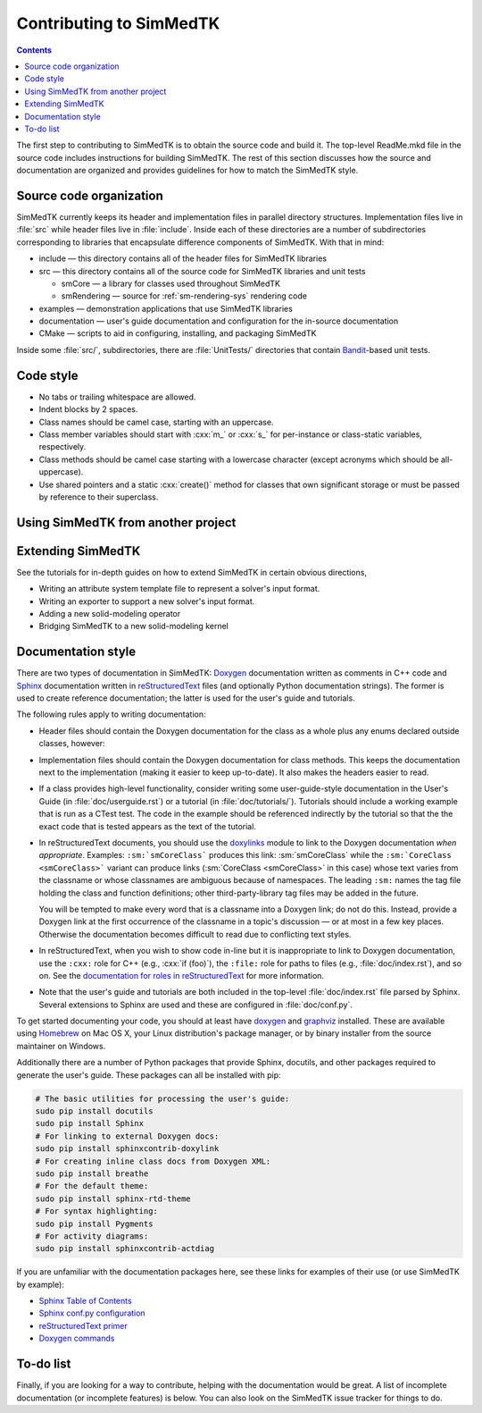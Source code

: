 ********************
Contributing to SimMedTK
********************

.. role:: cxx(code)
   :language: c++

.. contents::

The first step to contributing to SimMedTK is to obtain the source code and build it.
The top-level ReadMe.mkd file in the source code includes instructions for building SimMedTK.
The rest of this section discusses how the source and documentation are organized
and provides guidelines for how to match the SimMedTK style.

Source code organization
========================

SimMedTK currently keeps its header and implementation files in parallel directory structures.
Implementation files live in :file:`src` while header files live in :file:`include`.
Inside each of these directories are a number of subdirectories corresponding to
libraries that encapsulate difference components of SimMedTK.
With that in mind:

* include — this directory contains all of the header files for SimMedTK libraries
* src — this directory contains all of the source code for SimMedTK libraries and unit tests

  * smCore — a library for classes used throughout SimMedTK
  * smRendering — source for :ref:`sm-rendering-sys` rendering code

* examples — demonstration applications that use SimMedTK libraries
* documentation — user's guide documentation and configuration for the in-source documentation
* CMake — scripts to aid in configuring, installing, and packaging SimMedTK


Inside some :file:`src/`, subdirectories, there are :file:`UnitTests/` directories that
contain Bandit_-based unit tests.

.. _Bandit: http://banditcpp.org/

Code style
==========

* No tabs or trailing whitespace are allowed.
* Indent blocks by 2 spaces.
* Class names should be camel case, starting with an uppercase.
* Class member variables should start with :cxx:`m_` or :cxx:`s_` for per-instance or class-static variables, respectively.
* Class methods should be camel case starting with a lowercase character (except acronyms which should be all-uppercase).
* Use shared pointers and a static :cxx:`create()` method for classes that own significant storage or must be passed by
  reference to their superclass.

Using SimMedTK from another project
===================================

.. todo::

  SimMedTK does not currently export an SimMedTKConfig.cmake file like it should.

Extending SimMedTK
==================

See the tutorials for in-depth guides on how to extend SimMedTK
in certain obvious directions,

* Writing an attribute system template file to represent a solver's input format.
* Writing an exporter to support a new solver's input format.
* Adding a new solid-modeling operator
* Bridging SimMedTK to a new solid-modeling kernel

Documentation style
===================

There are two types of documentation in SimMedTK:
Doxygen_ documentation written as comments in C++ code and
Sphinx_ documentation written in reStructuredText_ files (and optionally Python documentation strings).
The former is used to create reference documentation; the latter is used for the user's guide and tutorials.

The following rules apply to writing documentation:

* Header files should contain the Doxygen documentation for the class as a whole plus any enums declared outside classes, however:
* Implementation files should contain the Doxygen documentation for class methods.
  This keeps the documentation next to the implementation (making it easier to keep up-to-date).
  It also makes the headers easier to read.
* If a class provides high-level functionality, consider writing some user-guide-style documentation
  in the User's Guide (in :file:`doc/userguide.rst`) or a tutorial (in :file:`doc/tutorials/`).
  Tutorials should include a working example that is run as a CTest test.
  The code in the example should be referenced indirectly by the tutorial so that
  the the exact code that is tested appears as the text of the tutorial.
* In reStructuredText documents, you should use the doxylinks_ module to link to
  the Doxygen documentation *when appropriate*.
  Examples:
  ``:sm:`smCoreClass``` produces this link: :sm:`smCoreClass` while the
  ``:sm:`CoreClass <smCoreClass>``` variant can produce
  links (:sm:`CoreClass <smCoreClass>` in this case) whose text varies from the classname
  or whose classnames are ambiguous because of namespaces.
  The leading ``:sm:`` names the tag file holding the class and function definitions;
  other third-party-library tag files may be added in the future.

  You will be tempted to make every word that is a classname into a Doxygen link; do not do this.
  Instead, provide a Doxygen link at the first occurrence of the classname in a topic's
  discussion — or at most in a few key places. Otherwise the documentation becomes difficult to read
  due to conflicting text styles.
* In reStructuredText, when you wish to show code in-line but it is inappropriate to link to Doxygen documentation,
  use the ``:cxx:`` role for C++ (e.g., :cxx:`if (foo)`), the ``:file:`` role for paths to files (e.g., :file:`doc/index.rst`), and so on.
  See the `documentation for roles in reStructuredText`_ for more information.
* Note that the user's guide and tutorials are both included in the top-level :file:`doc/index.rst` file
  parsed by Sphinx.
  Several extensions to Sphinx are used and these are configured in :file:`doc/conf.py`.

To get started documenting your code, you should at least have doxygen_ and graphviz_ installed.
These are available using Homebrew_ on Mac OS X, your Linux distribution's package manager, or by binary
installer from the source maintainer on Windows.

Additionally there are a number of Python packages that provide Sphinx, docutils, and other packages required
to generate the user's guide.
These packages can all be installed with pip:

.. highlight:: sh
.. code-block:: sh

  # The basic utilities for processing the user's guide:
  sudo pip install docutils
  sudo pip install Sphinx
  # For linking to external Doxygen docs:
  sudo pip install sphinxcontrib-doxylink
  # For creating inline class docs from Doxygen XML:
  sudo pip install breathe
  # For the default theme:
  sudo pip install sphinx-rtd-theme
  # For syntax highlighting:
  sudo pip install Pygments
  # For activity diagrams:
  sudo pip install sphinxcontrib-actdiag

If you are unfamiliar with the documentation packages here, see these links for examples of their use
(or use SimMedTK by example):

* `Sphinx Table of Contents <http://sphinx-doc.org/contents.html>`_
* `Sphinx conf.py configuration <http://sphinx-doc.org/config.html>`_
* `reStructuredText primer <http://sphinx-doc.org/rest.html>`_
* `Doxygen commands <http://www.stack.nl/~dimitri/doxygen/manual/index.html>`_


.. _doxygen: http://doxygen.org/
.. _doxylinks: https://pypi.python.org/pypi/sphinxcontrib-doxylink
.. _graphviz: http://graphviz.org/
.. _Homebrew: http://brew.sh/
.. _Sphinx: http://sphinx-doc.org/
.. _reStructuredText: http://docutils.sourceforge.net/rst.html
.. _VTK: http://vtk.org/
.. _documentation for roles in reStructuredText: http://sphinx-doc.org/markup/inline.html

To-do list
==========

Finally, if you are looking for a way to contribute,
helping with the documentation would be great.
A list of incomplete documentation (or incomplete features)
is below.
You can also look on the SimMedTK issue tracker for things to do.

.. todolist::
